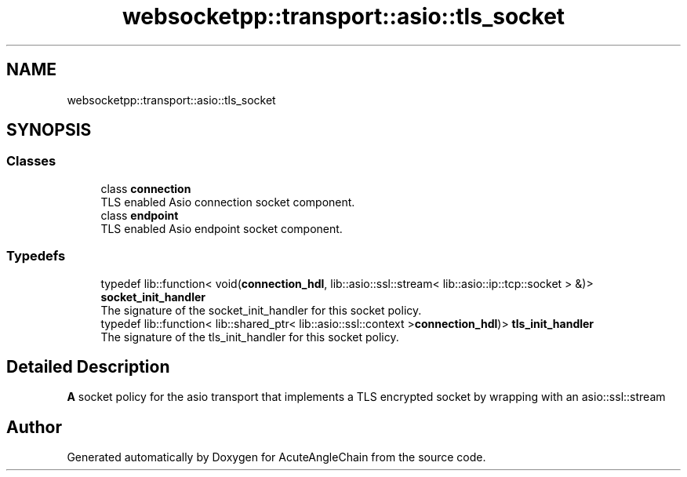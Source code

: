 .TH "websocketpp::transport::asio::tls_socket" 3 "Sun Jun 3 2018" "AcuteAngleChain" \" -*- nroff -*-
.ad l
.nh
.SH NAME
websocketpp::transport::asio::tls_socket
.SH SYNOPSIS
.br
.PP
.SS "Classes"

.in +1c
.ti -1c
.RI "class \fBconnection\fP"
.br
.RI "TLS enabled Asio connection socket component\&. "
.ti -1c
.RI "class \fBendpoint\fP"
.br
.RI "TLS enabled Asio endpoint socket component\&. "
.in -1c
.SS "Typedefs"

.in +1c
.ti -1c
.RI "typedef lib::function< void(\fBconnection_hdl\fP, lib::asio::ssl::stream< lib::asio::ip::tcp::socket > &)> \fBsocket_init_handler\fP"
.br
.RI "The signature of the socket_init_handler for this socket policy\&. "
.ti -1c
.RI "typedef lib::function< lib::shared_ptr< lib::asio::ssl::context >\fBconnection_hdl\fP)> \fBtls_init_handler\fP"
.br
.RI "The signature of the tls_init_handler for this socket policy\&. "
.in -1c
.SH "Detailed Description"
.PP 
\fBA\fP socket policy for the asio transport that implements a TLS encrypted socket by wrapping with an asio::ssl::stream 
.SH "Author"
.PP 
Generated automatically by Doxygen for AcuteAngleChain from the source code\&.

